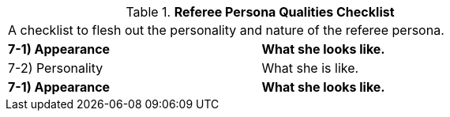 // Table 11.13 Referee Persona Qualities Checklist
.*Referee Persona Qualities Checklist*
[width="75%",cols="2*^",frame="all", stripes="even"]
|===
2+<|A checklist to flesh out the personality and nature of the referee persona. 
s|7-1) Appearance
s|What she looks like. 

|7-2) Personality
|What she is like. 

s|7-1) Appearance
s|What she looks like. 


|===
